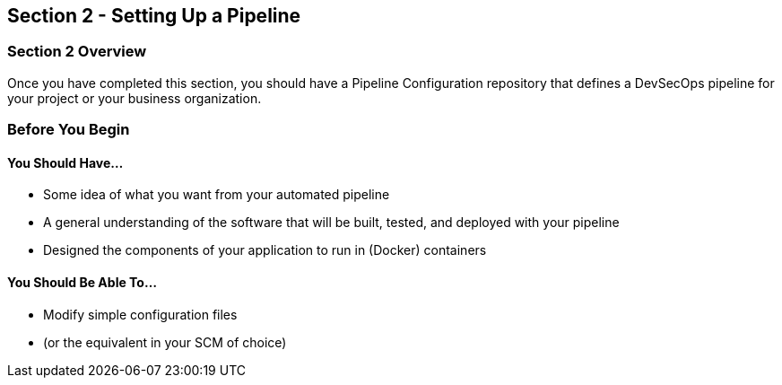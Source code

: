 == Section 2 - Setting Up a Pipeline

=== Section 2 Overview

Once you have completed this section, you should have a Pipeline
Configuration repository that defines a DevSecOps pipeline for your
project or your business organization.

=== Before You Begin

==== You Should Have...

* Some idea of what you want from your automated pipeline
* A general understanding of the software that will be built, tested,
and deployed with your pipeline
* Designed the components of your application to run in (Docker)
containers

==== You Should Be Able To...

* Modify simple configuration files
* (or the equivalent in your SCM of choice)
